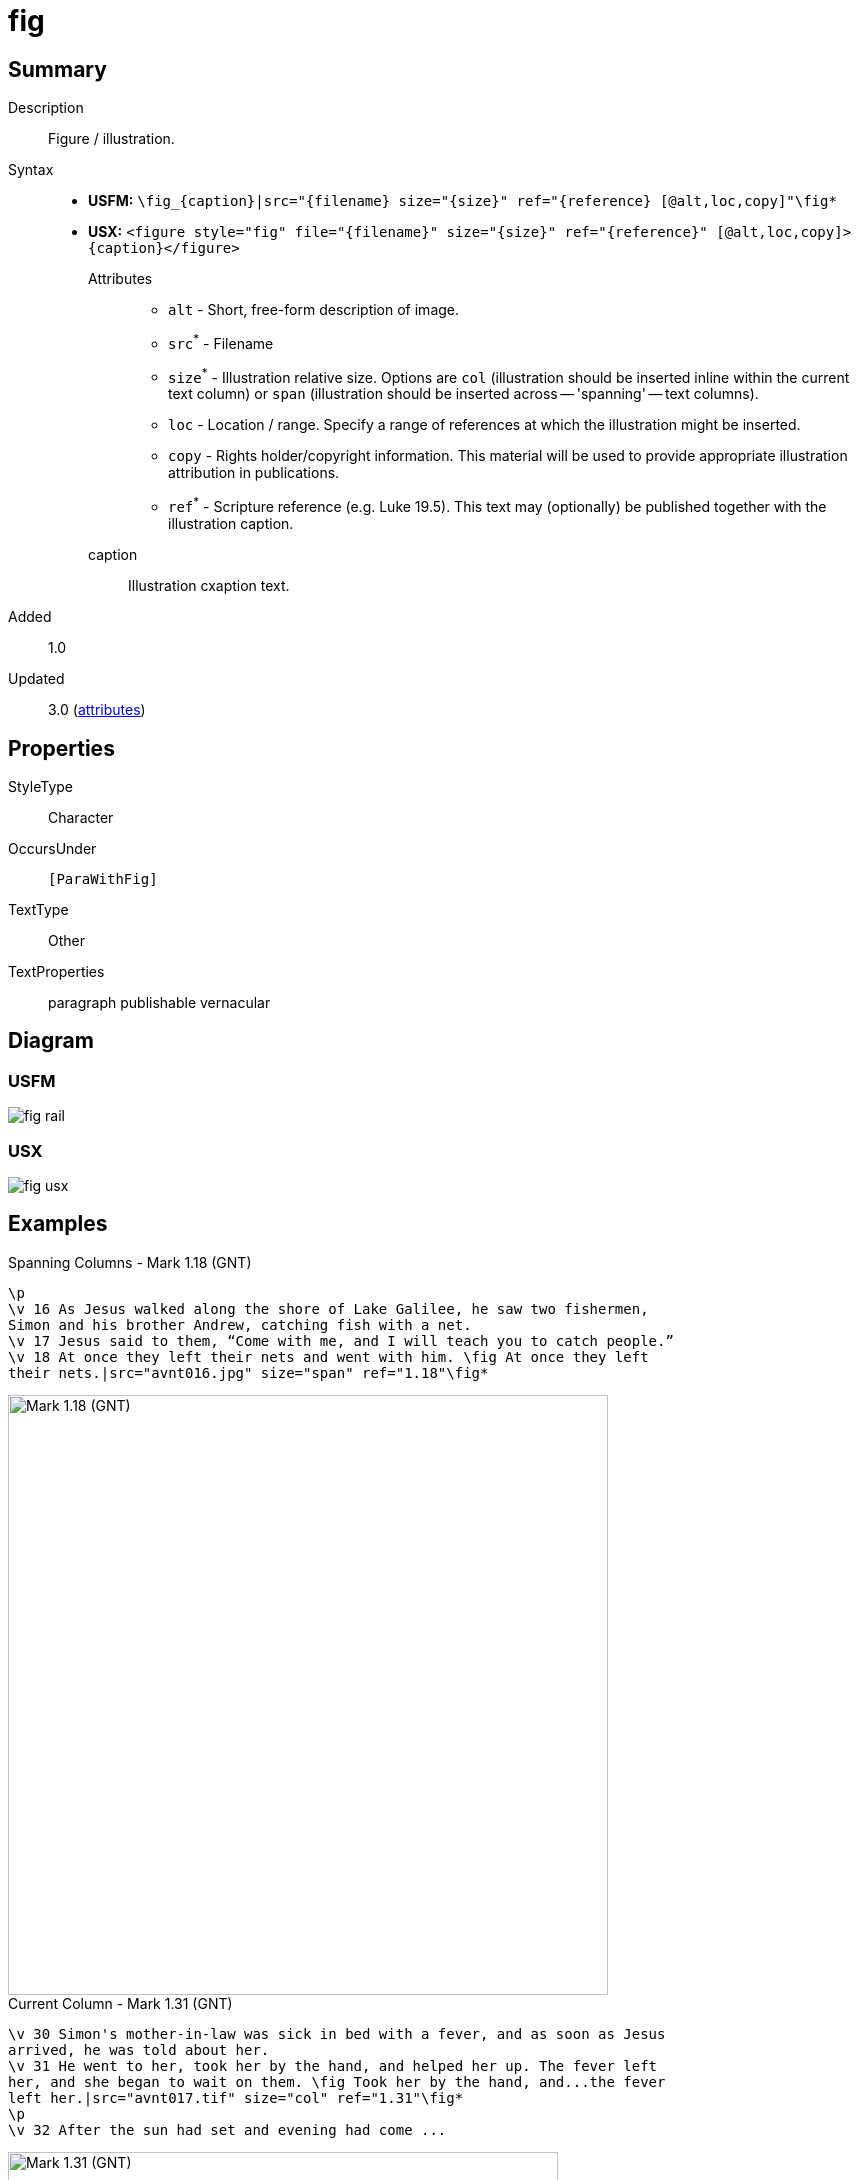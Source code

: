 = fig
:description: Figure / illustration
:url-repo: https://github.com/usfm-bible/tcdocs/blob/main/markers/fig/fig.adoc
:noindex:
ifndef::localdir[]
:source-highlighter: rouge
:localdir: ../
endif::[]
:imagesdir: {localdir}/images

// tag::public[]

== Summary

Description:: Figure / illustration.
Syntax::
* *USFM:* `+\fig_{caption}|src="{filename} size="{size}" ref="{reference} [@alt,loc,copy]"\fig*+`
* *USX:* `+<figure style="fig" file="{filename}" size="{size}" ref="{reference}" [@alt,loc,copy]>{caption}</figure>+`
Attributes:::
** `alt` - Short, free-form description of image.
** `src`^*^ - Filename
** `size`^*^ - Illustration relative size. Options are `col` (illustration should be inserted inline within the current text column) or `span` (illustration should be inserted across -- 'spanning' -- text columns).
** `loc` - Location / range. Specify a range of references at which the illustration might be inserted.
** `copy` - Rights holder/copyright information. This material will be used to provide appropriate illustration attribution in publications.
** `ref`^*^ - Scripture reference (e.g. Luke 19.5). This text may (optionally) be published together with the illustration caption.
caption::: Illustration cxaption text.
// tag::spec[]
Added:: 1.0
Updated:: 3.0 (xref:char:attributes.adoc[attributes])
// end::spec[]

== Properties

StyleType:: Character
OccursUnder:: `[ParaWithFig]`
TextType:: Other
TextProperties:: paragraph publishable vernacular

== Diagram

=== USFM
image::schema/fig_rail.svg[]

=== USX
image::schema/fig_usx.svg[]

== Examples

.Spanning Columns - Mark 1.18 (GNT)
[source#src-note-fig_1,usfm,highlight=5;6]
----
\p
\v 16 As Jesus walked along the shore of Lake Galilee, he saw two fishermen,
Simon and his brother Andrew, catching fish with a net.
\v 17 Jesus said to them, “Come with me, and I will teach you to catch people.”
\v 18 At once they left their nets and went with him. \fig At once they left
their nets.|src="avnt016.jpg" size="span" ref="1.18"\fig*
----

image::fig/fig_1.jpg[Mark 1.18 (GNT),600]

.Current Column - Mark 1.31 (GNT)
[source#src-note-fig_2,usfm,highlight=4;5]
----
\v 30 Simon's mother-in-law was sick in bed with a fever, and as soon as Jesus
arrived, he was told about her.
\v 31 He went to her, took her by the hand, and helped her up. The fever left
her, and she began to wait on them. \fig Took her by the hand, and...the fever
left her.|src="avnt017.tif" size="col" ref="1.31"\fig*
\p
\v 32 After the sun had set and evening had come ...
----

image::fig/fig_2.jpg[Mark 1.31 (GNT),550]

== Publication Issues

// end::public[]

== Discussion
